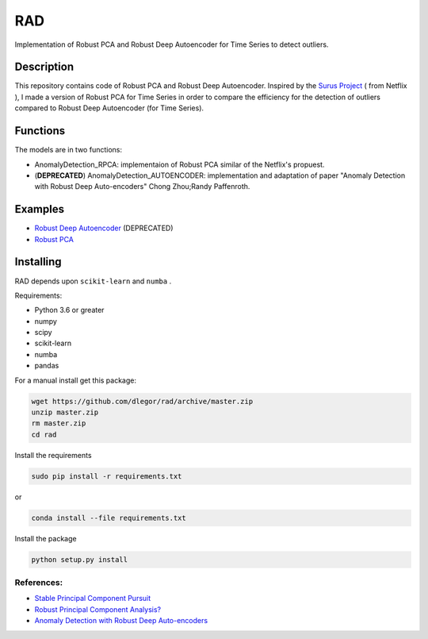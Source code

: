 ====
RAD
====

Implementation of Robust PCA and Robust Deep Autoencoder for Time Series to detect outliers.

-----------
Description
-----------

This repository contains code of Robust PCA  and Robust Deep Autoencoder. Inspired by the `Surus Project <https://github.com/Netflix/Surus>`_ ( from Netflix ), I made a version of Robust PCA for Time Series in order to compare the efficiency for the detection of outliers compared to Robust Deep Autoencoder (for Time Series).

---------
Functions
---------

The models are in two functions:

- AnomalyDetection_RPCA: implementaion of Robust PCA similar of the Netflix's propuest.
- (**DEPRECATED**) AnomalyDetection_AUTOENCODER: implementation and adaptation of paper "Anomaly Detection with Robust Deep Auto-encoders" Chong Zhou;Randy Paffenroth.

--------
Examples
--------

- `Robust Deep Autoencoder <http://nbviewer.jupyter.org/github/dlegor/RAD_Version_Python/blob/master/Notebook/Examples_and_Tests-Autoencoder.ipynb>`_ (DEPRECATED)
 
- `Robust PCA <http://nbviewer.jupyter.org/github/dlegor/rad/blob/master/Notebook/Examples_and_Tests-rPCA.ipynb>`_

----------
Installing 
----------
RAD depends upon ``scikit-learn`` and ``numba`` .

Requirements:

* Python 3.6 or greater
* numpy
* scipy
* scikit-learn
* numba
* pandas

For a manual install get this package:

.. code:: bash

    wget https://github.com/dlegor/rad/archive/master.zip
    unzip master.zip
    rm master.zip
    cd rad

Install the requirements

.. code:: bash

    sudo pip install -r requirements.txt

or

.. code:: bash

    conda install --file requirements.txt

Install the package

.. code:: bash

    python setup.py install

***********
References:
***********

* `Stable Principal Component Pursuit <https://arxiv.org/abs/1001.2363>`_
* `Robust Principal Component Analysis? <http://statweb.stanford.edu/~candes/papers/RobustPCA.pdf>`_
* `Anomaly Detection with Robust Deep Auto-encoders <https://www.kdd.org/kdd2017/papers/view/anomaly-detection-with-robust-deep-auto-encoders>`_
